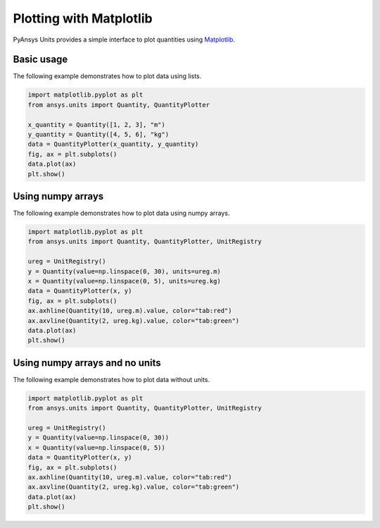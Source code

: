 .. _plot:

========================
Plotting with Matplotlib
========================

PyAnsys Units provides a simple interface to plot quantities using `Matplotlib <https://matplotlib.org/stable/index.html>`_.

Basic usage
***********

The following example demonstrates how to plot data using lists.

.. code:: python

    import matplotlib.pyplot as plt
    from ansys.units import Quantity, QuantityPlotter

    x_quantity = Quantity([1, 2, 3], "m")
    y_quantity = Quantity([4, 5, 6], "kg")
    data = QuantityPlotter(x_quantity, y_quantity)
    fig, ax = plt.subplots()
    data.plot(ax)
    plt.show()


.. image:: ../_static/plot_basic.png
   :alt: Basic plot example


Using numpy arrays
******************

The following example demonstrates how to plot data using numpy arrays.

.. code:: python

    import matplotlib.pyplot as plt
    from ansys.units import Quantity, QuantityPlotter, UnitRegistry

    ureg = UnitRegistry()
    y = Quantity(value=np.linspace(0, 30), units=ureg.m)
    x = Quantity(value=np.linspace(0, 5), units=ureg.kg)
    data = QuantityPlotter(x, y)
    fig, ax = plt.subplots()
    ax.axhline(Quantity(10, ureg.m).value, color="tab:red")
    ax.axvline(Quantity(2, ureg.kg).value, color="tab:green")
    data.plot(ax)
    plt.show()


.. image:: ../_static/plot_np_array.png
   :alt: Plot example using numpy arrays


Using numpy arrays and no units
*******************************

The following example demonstrates how to plot data without units.

.. code:: python

    import matplotlib.pyplot as plt
    from ansys.units import Quantity, QuantityPlotter, UnitRegistry

    ureg = UnitRegistry()
    y = Quantity(value=np.linspace(0, 30))
    x = Quantity(value=np.linspace(0, 5))
    data = QuantityPlotter(x, y)
    fig, ax = plt.subplots()
    ax.axhline(Quantity(10, ureg.m).value, color="tab:red")
    ax.axvline(Quantity(2, ureg.kg).value, color="tab:green")
    data.plot(ax)
    plt.show()

.. image:: ../_static/plot_no_units.png
   :alt: Plot example using numpy arrays and no units


